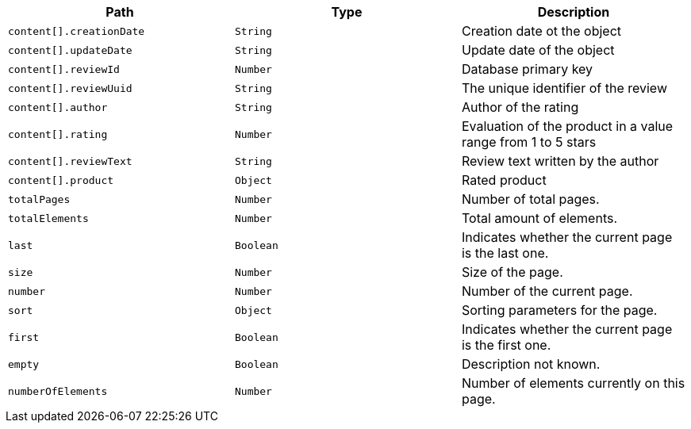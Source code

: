 |===
|Path|Type|Description

|`+content[].creationDate+`
|`+String+`
|Creation date ot the object

|`+content[].updateDate+`
|`+String+`
|Update date of the object

|`+content[].reviewId+`
|`+Number+`
|Database primary key

|`+content[].reviewUuid+`
|`+String+`
|The unique identifier of the review

|`+content[].author+`
|`+String+`
|Author of the rating

|`+content[].rating+`
|`+Number+`
|Evaluation of the product in a value range from 1 to 5 stars

|`+content[].reviewText+`
|`+String+`
|Review text written by the author

|`+content[].product+`
|`+Object+`
|Rated product

|`+totalPages+`
|`+Number+`
|Number of total pages.

|`+totalElements+`
|`+Number+`
|Total amount of elements.

|`+last+`
|`+Boolean+`
|Indicates whether the current page is the last one.

|`+size+`
|`+Number+`
|Size of the page.

|`+number+`
|`+Number+`
|Number of the current page.

|`+sort+`
|`+Object+`
|Sorting parameters for the page.

|`+first+`
|`+Boolean+`
|Indicates whether the current page is the first one.

|`+empty+`
|`+Boolean+`
|Description not known.

|`+numberOfElements+`
|`+Number+`
|Number of elements currently on this page.

|===